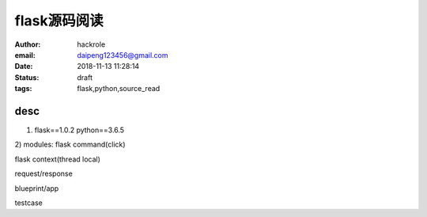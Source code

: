 flask源码阅读
=============

:author: hackrole
:email: daipeng123456@gmail.com
:date: 2018-11-13 11:28:14
:status: draft
:tags: flask,python,source_read

desc
-----

1) flask==1.0.2 python==3.6.5

2) modules:
flask command(click)

flask context(thread local)

request/response

blueprint/app

testcase

